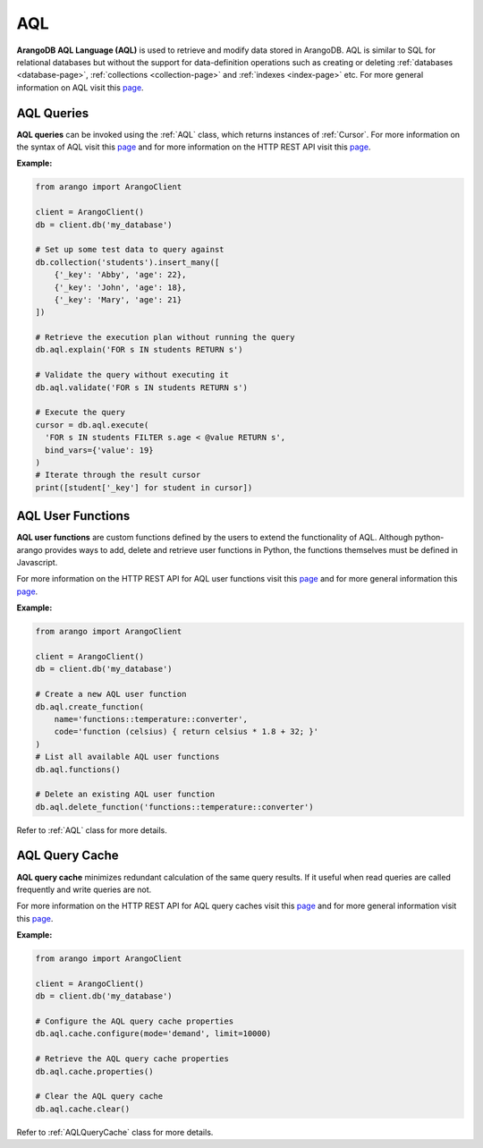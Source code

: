 .. _aql-page:

AQL
----

**ArangoDB AQL Language (AQL)** is used to retrieve and modify data stored in
ArangoDB. AQL is similar to SQL for relational databases but without the
support for data-definition operations such as creating or deleting
:ref:`databases <database-page>`, :ref:`collections <collection-page>` and
:ref:`indexes <index-page>` etc. For more general information on AQL visit this
`page <https://docs.arangodb.com/AQL>`__.

AQL Queries
===========

**AQL queries** can be invoked using the :ref:`AQL` class, which returns
instances of :ref:`Cursor`. For more information on the syntax of AQL visit
this `page <https://docs.arangodb.com/AQL/Fundamentals/Syntax.html>`__ and
for more information on the HTTP REST API visit this
`page <https://docs.arangodb.com/HTTP/AqlQuery>`__.

**Example:**

.. code-block:: python

    from arango import ArangoClient

    client = ArangoClient()
    db = client.db('my_database')

    # Set up some test data to query against
    db.collection('students').insert_many([
        {'_key': 'Abby', 'age': 22},
        {'_key': 'John', 'age': 18},
        {'_key': 'Mary', 'age': 21}
    ])

    # Retrieve the execution plan without running the query
    db.aql.explain('FOR s IN students RETURN s')

    # Validate the query without executing it
    db.aql.validate('FOR s IN students RETURN s')

    # Execute the query
    cursor = db.aql.execute(
      'FOR s IN students FILTER s.age < @value RETURN s',
      bind_vars={'value': 19}
    )
    # Iterate through the result cursor
    print([student['_key'] for student in cursor])


AQL User Functions
==================

**AQL user functions** are custom functions defined by the users to extend the
functionality of AQL. Although python-arango provides ways to add, delete and
retrieve user functions in Python, the functions themselves must be defined in
Javascript.

For more information on the HTTP REST API for AQL user functions visit this
`page <https://docs.arangodb.com/HTTP/AqlQueryCache>`__ and for more general
information this `page <https://docs.arangodb.com/AQL/Extending>`__.

**Example:**

.. code-block:: python

    from arango import ArangoClient

    client = ArangoClient()
    db = client.db('my_database')

    # Create a new AQL user function
    db.aql.create_function(
        name='functions::temperature::converter',
        code='function (celsius) { return celsius * 1.8 + 32; }'
    )
    # List all available AQL user functions
    db.aql.functions()

    # Delete an existing AQL user function
    db.aql.delete_function('functions::temperature::converter')

Refer to :ref:`AQL` class for more details.


AQL Query Cache
===============

**AQL query cache** minimizes redundant calculation of the same query results.
If it useful when read queries are called frequently and write queries are not.

For more information on the HTTP REST API for AQL query caches visit this
`page <https://docs.arangodb.com/HTTP/AqlQueryCache>`__ and for more general
information visit this
`page <https://docs.arangodb.com/AQL/ExecutionAndPerformance/QueryCache.html>`__.

**Example:**

.. code-block:: python

    from arango import ArangoClient

    client = ArangoClient()
    db = client.db('my_database')

    # Configure the AQL query cache properties
    db.aql.cache.configure(mode='demand', limit=10000)

    # Retrieve the AQL query cache properties
    db.aql.cache.properties()

    # Clear the AQL query cache
    db.aql.cache.clear()

Refer to :ref:`AQLQueryCache` class for more details.
